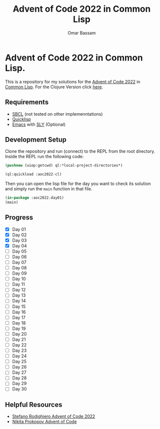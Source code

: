 #+title: Advent of Code 2022 in Common Lisp
#+author: Omar Bassam

* Advent of Code 2022 in Common Lisp.

This is a repository for my solutions for the [[https://adventofcode.com/2022][Advent of Code 2022]] in [[https://common-lisp.net/][Common Lisp]].
For the Clojure Version click [[https://github.com/omarbassam88/aoc2022-clj][here]].

** Requirements

- [[https://www.sbcl.org/][SBCL]] (not tested on other implemenntations)
- [[https://www.quicklisp.org/beta/][Quicklisp]]
- [[https://www.gnu.org/software/emacs/][Emacs]] with [[https://github.com/joaotavora/sly][SLY]] (Optional)
  
** Development Setup

Clone the repository and run (connect) to the REPL from the root directory.
Inside the REPL run the following code:

#+begin_src lisp
(pushnew (uiop:getcwd) ql:*local-project-directories*)

(ql:quickload :aoc2022-cl)
#+end_src

Then you can open the lisp file for the day you want to check its solution and simply run the =main= function in that file.

#+begin_src lisp
(in-package :aoc2022.day01)
(main)
#+end_src

** Progress

- [X] Day 01
- [X] Day 02
- [X] Day 03
- [X] Day 04
- [ ] Day 05
- [ ] Day 06
- [ ] Day 07
- [ ] Day 08
- [ ] Day 09
- [ ] Day 10
- [ ] Day 11
- [ ] Day 12
- [ ] Day 13
- [ ] Day 14
- [ ] Day 15
- [ ] Day 16
- [ ] Day 17
- [ ] Day 18
- [ ] Day 19
- [ ] Day 20
- [ ] Day 21
- [ ] Day 22
- [ ] Day 23
- [ ] Day 24
- [ ] Day 25
- [ ] Day 26
- [ ] Day 27
- [ ] Day 28
- [ ] Day 29
- [ ] Day 30

** Helpful Resources

- [[https://www.youtube.com/playlist?list=PLGRzA3BHMbu9csPs8G6RQdd3_8UGsiM7Q][Stefano Rodighiero Advent of Code 2022]]
- [[https://www.youtube.com/playlist?list=PLdSfLyn35ej-UL9AuxUvoFXerHac4RYnH][Nikita Prokopov Advent of Code]]

